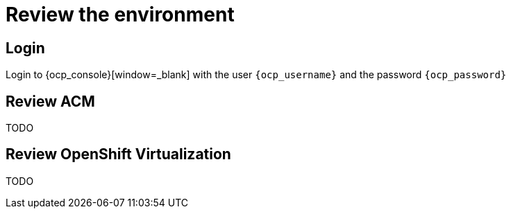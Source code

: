 = Review the environment

== Login

Login to {ocp_console}[window=_blank] with the user `{ocp_username}` and the password `{ocp_password}`

[#acm]
== Review ACM

TODO

[#ocpv]
== Review OpenShift Virtualization
TODO